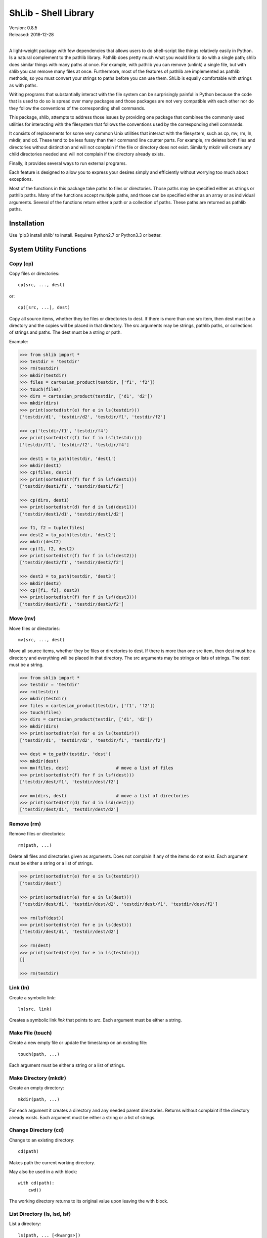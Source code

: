 ShLib - Shell Library
=====================

| Version: 0.8.5
| Released: 2018-12-28
|

.. image:: https://img.shields.io/travis/KenKundert/shlib/master.svg
    :target: https://travis-ci.org/KenKundert/shlib

.. image:: https://img.shields.io/coveralls/KenKundert/shlib.svg
    :target: https://coveralls.io/r/KenKundert/shlib

.. image:: https://img.shields.io/pypi/v/shlib.svg
    :target: https://pypi.python.org/pypi/shlib

.. image:: https://img.shields.io/pypi/pyversions/shlib.svg
    :target: https://pypi.python.org/pypi/shlib/

A light-weight package with few dependencies that allows users to do 
shell-script like things relatively easily in Python. Is a natural complement to 
the pathlib library. Pathlib does pretty much what you would like to do with 
a single path; shlib does similar things with many paths at once. For example, 
with pathlib you can remove (unlink) a single file, but with shlib you can 
remove many files at once. Furthermore, most of the features of pathlib are 
implemented as pathlib methods, so you must convert your strings to paths before 
you can use them. ShLib is equally comfortable with strings as with paths.

Writing programs that substantially interact with the file system can be 
surprisingly painful in Python because the code that is used to do so is spread 
over many packages and those packages are not very compatible with each other 
nor do they follow the conventions of the corresponding shell commands.

This package, shlib, attempts to address those issues by providing one package 
that combines the commonly used utilities for interacting with the filesystem 
that follows the conventions used by the corresponding shell commands.  

It consists of replacements for some very common Unix utilities that interact 
with the filesystem, such as cp, mv, rm, ln, mkdir, and cd. These tend to be 
less fussy than their command line counter parts. For example, rm deletes both 
files and directories without distinction and will not complain if the file or 
directory does not exist. Similarly mkdir will create any child directories 
needed and will not complain if the directory already exists.

Finally, it provides several ways to run external programs.

Each feature is designed to allow you to express your desires simply and 
efficiently without worrying too much about exceptions.

Most of the functions in this package take paths to files or directories. Those 
paths may be specified either as strings or pathlib paths. Many of the functions 
accept multiple paths, and those can be specified either as an array or as 
individual arguments. Several of the functions return either a path or 
a collection of paths. These paths are returned as pathlib paths.


Installation
------------

Use 'pip3 install shlib' to install. Requires Python2.7 or Python3.3 or better.


System Utility Functions
------------------------

Copy (cp)
~~~~~~~~~

Copy files or directories::

    cp(src, ..., dest)

or::

    cp([src, ...], dest)

Copy all source items, whether they be files or directories to dest. If there is 
more than one src item, then dest must be a directory and the copies will be 
placed in that directory.  The src arguments may be strings, pathlib paths, or 
collections of strings and paths.  The dest must be a string or path.

Example:

.. code-block:: python

   >>> from shlib import *
   >>> testdir = 'testdir'
   >>> rm(testdir)
   >>> mkdir(testdir)
   >>> files = cartesian_product(testdir, ['f1', 'f2'])
   >>> touch(files)
   >>> dirs = cartesian_product(testdir, ['d1', 'd2'])
   >>> mkdir(dirs)
   >>> print(sorted(str(e) for e in ls(testdir)))
   ['testdir/d1', 'testdir/d2', 'testdir/f1', 'testdir/f2']

   >>> cp('testdir/f1', 'testdir/f4')
   >>> print(sorted(str(f) for f in lsf(testdir)))
   ['testdir/f1', 'testdir/f2', 'testdir/f4']

   >>> dest1 = to_path(testdir, 'dest1')
   >>> mkdir(dest1)
   >>> cp(files, dest1)
   >>> print(sorted(str(f) for f in lsf(dest1)))
   ['testdir/dest1/f1', 'testdir/dest1/f2']

   >>> cp(dirs, dest1)
   >>> print(sorted(str(d) for d in lsd(dest1)))
   ['testdir/dest1/d1', 'testdir/dest1/d2']

   >>> f1, f2 = tuple(files)
   >>> dest2 = to_path(testdir, 'dest2')
   >>> mkdir(dest2)
   >>> cp(f1, f2, dest2)
   >>> print(sorted(str(f) for f in lsf(dest2)))
   ['testdir/dest2/f1', 'testdir/dest2/f2']

   >>> dest3 = to_path(testdir, 'dest3')
   >>> mkdir(dest3)
   >>> cp([f1, f2], dest3)
   >>> print(sorted(str(f) for f in lsf(dest3)))
   ['testdir/dest3/f1', 'testdir/dest3/f2']


Move (mv)
~~~~~~~~~

Move files or directories::

    mv(src, ..., dest)

Move all source items, whether they be files or directories to dest. If there is 
more than one src item, then dest must be a directory and everything will be 
placed in that directory.  The src arguments may be strings or lists of strings.  
The dest must be a string.

.. code-block:: python

   >>> from shlib import *
   >>> testdir = 'testdir'
   >>> rm(testdir)
   >>> mkdir(testdir)
   >>> files = cartesian_product(testdir, ['f1', 'f2'])
   >>> touch(files)
   >>> dirs = cartesian_product(testdir, ['d1', 'd2'])
   >>> mkdir(dirs)
   >>> print(sorted(str(e) for e in ls(testdir)))
   ['testdir/d1', 'testdir/d2', 'testdir/f1', 'testdir/f2']

   >>> dest = to_path(testdir, 'dest')
   >>> mkdir(dest)
   >>> mv(files, dest)                  # move a list of files
   >>> print(sorted(str(f) for f in lsf(dest)))
   ['testdir/dest/f1', 'testdir/dest/f2']

   >>> mv(dirs, dest)                   # move a list of directories
   >>> print(sorted(str(d) for d in lsd(dest)))
   ['testdir/dest/d1', 'testdir/dest/d2']


Remove (rm)
~~~~~~~~~~~

Remove files or directories::

    rm(path, ...)

Delete all files and directories given as arguments. Does not complain if any of 
the items do not exist.  Each argument must be either a string or a list of 
strings.

.. code-block:: python

   >>> print(sorted(str(e) for e in ls(testdir)))
   ['testdir/dest']

   >>> print(sorted(str(e) for e in ls(dest)))
   ['testdir/dest/d1', 'testdir/dest/d2', 'testdir/dest/f1', 'testdir/dest/f2']

   >>> rm(lsf(dest))
   >>> print(sorted(str(e) for e in ls(dest)))
   ['testdir/dest/d1', 'testdir/dest/d2']

   >>> rm(dest)
   >>> print(sorted(str(e) for e in ls(testdir)))
   []

   >>> rm(testdir)

Link (ln)
~~~~~~~~~~~

Create a symbolic link::

   ln(src, link)

Creates a symbolic link *link* that points to *src*.  Each argument must be 
either a string.


Make File (touch)
~~~~~~~~~~~~~~~~~

Create a new empty file or update the timestamp on an existing file::

   touch(path, ...)

Each argument must be either a string or a list of strings.


Make Directory (mkdir)
~~~~~~~~~~~~~~~~~~~~~~

Create an empty directory::

   mkdir(path, ...)

For each argument it creates a directory and any needed parent directories.  
Returns without complaint if the directory already exists. Each argument must be 
either a string or a list of strings.


Change Directory (cd)
~~~~~~~~~~~~~~~~~~~~~

Change to an existing directory::

   cd(path)

Makes path the current working directory.

May also be used in a with block::

   with cd(path):
       cwd()

The working directory returns to its original value upon leaving the with block.


List Directory (ls, lsd, lsf)
~~~~~~~~~~~~~~~~~~~~~~~~~~~~~

List a directory::

   ls(path, ... [<kwargs>])
   lsd(path, ... [<kwargs>])
   lsf(path, ... [<kwargs>])

The first form returns a list of all items found in a directory. The second 
returns only the directories, and the third returns only the files.

One or more paths may be specified using unnamed arguments. The paths may be 
strings or pathlib paths, or collections of those.  If no paths are not given, 
the current working directory is assumed.

The remaining arguments must be specified as keyword arguments.

::

   select=<glob-str>

If *select* is specified, an item is returned only if it matches the given 
pattern.  Using '\*\*' in *select* enables a recursive walk through a directory 
and all its subdirectories.  Using '\*\*' alone returns only directories whereas 
'\*\*/\*' returns files and directories.

::

   reject=<glob-str>

If *reject* is specified, an item is not returned if it matches the given 
pattern.

::

   only={'file','dir'}


If *only* is specified, it may be either 'file' or 'dir', in which case only 
items of the corresponding type are returned.

::

    hidden=<bool>

The value of hidden is a boolean that indicates whether items that begin with 
'.' are included in the output. If hidden is not specified, hidden items are not 
included unless *select* begins with '.'.

Examples::

   pyfiles = lsf(select='*.py')
   subdirs = lsd()
   tmp_mutt = lsf('/tmp/', select='mutt-*')


File Permissions
~~~~~~~~~~~~~~~~

Change the file permissiongs of a file, or files, or directory, or directories::

   chmod(mode, path)

where *mode* is a three digit octal number.

You may read the permissions of a file or directory using::

   mode = getmod(path)


Paths
-----

to_path
~~~~~~~

Create a path from a collection of path segments::

   p = to_path(seg, ...)

The segments are combined to form a path. Expands a leading ~. Returns a pathlib 
path. It is generally not necessary to apply to_path() to paths being given to 
the shlib functions, but using it gives you access to all of the various pathlib 
methods for the path.

.. code-block:: python

   >>> path = to_path('A', 'b', '3')
   >>> str(path)
   'A/b/3'


Cartesian Product
~~~~~~~~~~~~~~~~~

Create a list of paths by combining from path segments in all combinations::

   cartesian_product(seg, ...)

Like with to_path(), the components are combined to form a path, but in this 
case each component may be a list. The results is the various components are 
combined in a Cartesian product to form a list. For example:

.. code-block:: python

   >>> paths = cartesian_product(['A', 'B'], ['a', 'b'], ['1', '2'])
   >>> for p in paths:
   ...     print(p)
   A/a/1
   A/a/2
   A/b/1
   A/b/2
   B/a/1
   B/a/2
   B/b/1
   B/b/2


Brace Expand
~~~~~~~~~~~~

Create a list of paths using Bash-like brace expansion::

   brace_expand(pattern)

.. code-block:: python

   >>> paths = brace_expand('python{2.{5..7},3.{2..6}}')

   >>> for p in sorted(str(p) for p in paths):
   ...     print(p)
   python2.5
   python2.6
   python2.7
   python3.2
   python3.3
   python3.4
   python3.5
   python3.6


Executing Programs
------------------

The following classes and functions are used to execute external programs from 
within Python.

Command (Cmd)
~~~~~~~~~~~~~

A class that runs an external program::

   Cmd(cmd[, modes][, env][, encoding][, log][, option_args])

*cmd* may be a list or a string.
*mode* is a string that specifies various options. The options are specified 
using a single letter, with upper case enabling the option and lower case 
disabling it:

   |  S, s: Use, or do not use, shell
   |  O, o: Capture, or do not capture, stdout
   |  E, e: Capture, or do not capture, stderr
   |  M, m: Merge, or do not merge, stderr into stdout (M overrides E, e)
   |  W, s: Wait, or do not wait, for command to terminate before proceeding

If a letter corresponding to a particular option is not specified, the default 
is used for that option.  In addition, one of the following may be given, and it 
must be given last

   |  ``*``: accept any output status code
   |  N: accept any output status code equal to or less than N
   |  M,N,...: accept status codes M, N, ...

If you do not specify the status code behavior, only 0 is accepted as normal 
termination, all other codes will be treated as errors.  An exception is raised 
if exit status is not acceptable. By default an *OSError* is raised, however if 
the *use_inform* preference is true, then *inform.Error* is used. In this case 
the error includes attributes that can be used to access the *stdout*, *stderr*, 
*status*, *cmd*, and *msg*.

*env* is a dictionary of environment variable and their values.

*encoding* is used on the input and output streams when converting them to and
from strings.

*log* specifies whether details about the command should be sent to log file.
May be True, False, or None. If None, then behavior is set by *log_cmd*
preference. Use of *log* requires that *Inform* package be installed.

*option_args* is used when rendering command to logfile, it indicates how many
arguments each option takes.  This only occurs when *use_inform* preference is 
true and *Inform* package is installed.

For example, to run diff you might use::

   >>> import sys, textwrap
   >>> ref = textwrap.dedent('''
   ...     line1
   ...     line2
   ...     line3
   ... ''').strip()
   >>> test = textwrap.dedent('''
   ...     line1
   ...     line2
   ... ''').strip()

   >>> ref_bytes_written = to_path('./REF').write_text(ref)
   >>> test_bytes_written = to_path('./TEST').write_text(test)

   >>> cat = Cmd(['cat', 'TEST'], 'sOeW')
   >>> cat.run()
   0

   >>> print(cat.stdout)
   line1
   line2

   >>> diff = Cmd('diff TEST REF', 'sOEW1')
   >>> status = diff.run()
   >>> status
   1

Use of *O* in the modes allows access to stdout, which is needed to access the 
differences. Specifying *E* also allows access to stderr, which in this case is 
helpful in case something goes wrong because it allows the error handler to 
access the error message generated by diff. Specifying *W* indicates that run() 
should block until diff completes. This is also necessary for you to be able to 
capture either stdout or stderr.  Specifying 1 indicates that either 0 or 1 are 
valid output status codes; any other code output by diff would be treated as an 
error.

If you do not indicate that stdout or stderr should be captured, those streams 
remain connected to your TTY. You can specify a string to the run() method, 
which is fed to the program through stdin. If you don't specify anything the 
stdin stream for the program also remains connected to the TTY.

If you indicate that run() should return immediately without out waiting for the 
program to exit, then you can use the wait() and kill() methods to manage the 
execution. For example::

   diff = Cmd(['gvim', '-d', lfile, rfile], 'w')
   diff.run()
   try:
       status = diff.wait()
   except KeyboardInterrupt:
       diff.kill()

Casting the object to a string returns the command itself::

   >>> print(str(cat))
   cat TEST

If you call run(), then you should either specify 'W' as the wait mode, or you 
should call the wait() method. If you do not, then any string you specified as 
stdin is not applied. If your intention is to kick off a process and not wait 
for it to finish, you should use start() instead. It also allows you to specify 
a string to pass to stdin, however you cannot access stdout, stderr, or the exit 
status. If you specify the 'O' or 'E' modes when using start(), those outputs 
are simply discarded. This is a useful way of discarding uninteresting 
diagnostics from the program you are calling.

*Cmd* also provides the *render* method, which converts the command to a string.  
It takes the same optional arguments as does *render_command*.


Run
~~~

*Run* subclasses *Cmd*. It basically constructs the process and then immediately 
calls the run() method. It takes the same arguments as Cmd, but an additional 
argument that allows you to specify stdin for the process::

   Run(cmd[, modes][, stdin][, env][, encoding])

Run expect you to wait for the process to end, either by specify the 'W' mode, 
or by calling wait().  For example::

   >>> echo = Run('cat > helloworld', 'SoeW', 'hello world')
   >>> echo.status
   0

   >>> cat = Run(['cat', 'helloworld'], 'sOew')
   >>> cat.wait()
   0

   >>> print(cat.stdout)
   hello world


Start
~~~~~

Start also subclasses Cmd. It is similar to Run in that it immediately executes 
the command, but it differs in that it does not expect you to wait for the 
command to terminate. You may specify stdin to the command if you wish, but 
since you are not waiting for the command to terminate you cannot access stdout, 
stderr or the exit status.  Effectively, Start() kicks off the process and then 
ignores it.  You may pass wait or accept in the mode string, but they are 
ignored. If you select either stdout or stderr to be captured, then are wired to 
/dev/null, meaning that the selected output is swallowed and discarded.

::

   >>> cat = Start('cat helloworld', 'sOe')


which
~~~~~

Given a name, a path, and a collection of read, write, or execute flags, this 
function returns the locations along the path where a file or directory can be 
found with matching flags::

   which(name, path=None, flags=os.X_OK)

By default the path is specified by the PATH environment variable and the flags 
check whether you have execute permission.


render_command
~~~~~~~~~~~~~~

Render a command to a string::

    render_command(cmd[, option_args][, width])

Converts the command to a string.  The formatting is such that you should be 
able to feed the result directly to a shell and have command execute properly.

*cmd* is the command to render. It may be a string or a list of strings.

*option_args* is a dictionary.  The keys are options accepted by the command and 
the value is the number of arguments for that option.  If an option is not 
found, it is assumed to have 0 arguments.

*width* specifies how long the string must be before it is broken into multiple 
lines.  If length of resulting line would be width or less, return as a
single line, otherwise place each argument and option on separate line.

If the command is rendered as multiple lines, each argument and option is placed 
on a separate line, while keeping argument to options on the same line as the 
option.  Placing each option and argument on its own line allows complicated 
commands with long arguments to be displayed cleanly.

For example::

    >>> args = {'--dux': 2, '-d': 2, '--tux': 1}
    >>> print(render_command('bux --dux a b -d c d --tux e f g h', args))
    bux --dux a b -d c d --tux e f g h

    >>> print(render_command('bux --dux a b -d c d --tux e f g h', args, width=0))
    bux \
        --dux a b \
        -d c d \
        --tux e \
        f \
        g \
        h


set_prefs
~~~~~~~~~

Used to set preferences that affect the *Cmd* class. The preferences are given 
as keyword arguments.

*use_inform* indicates that the *Inform* exception *Error* should be raised if 
the exit status from a command is not acceptable. If this not given or is False, 
an OSError is raised instead.  Use of this preference requires that *Inform* be 
available.  If *use_inform* is True, then inform.Error() is used by *Cmd* and 
its subclasses (*Run* and *Start*).

*log_cmd* specifies that the command and its exit status should be written to 
the *Inform* log file.  Use of this preference requires that *Inform* be 
available.


Error Reporting with Inform
~~~~~~~~~~~~~~~~~~~~~~~~~~~

The *Cmd* class and its subclasses (*Run* and *Start*) raise an `Inform 
<https://inform.readthedocs.io>`_ Error if the *use_inform* preference was 
specified. This allows for rich error reporting. In particular, the command, 
exit status, stdout and stderr are all returned with the exception and are 
available to insert into an error message. For example::

    >> from shlib import Run, set_prefs
    >> from inform import Error

    >> set_prefs(use_inform=True)

    >> try:
    ..     c = Run('sort words', 'sOEW0')
    .. except Error as e:
    ..     e.report(template=(
    ..         '"{cmd}" exits with status {status}.\n    {stderr}',
    ..         '"{cmd}" exits with status {status}.',
    ..     ))
    error: "sort words" exits with status 2.
        sort: cannot read: words: No such file or directory.

If command returns a non-zero exit status, an exception is raised and one of two 
error messages are printed. The first is printed if *stderr* is not empty, and 
the second is printed if it is.
